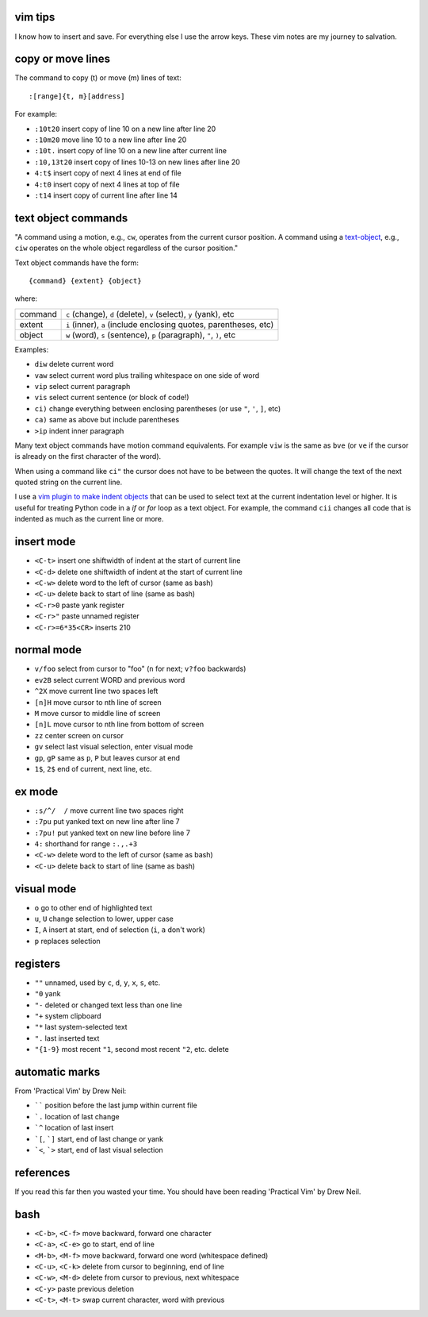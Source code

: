 ========
vim tips
========

I know how to insert and save. For everything else I use the arrow keys. These
vim notes are my journey to salvation.

==================
copy or move lines
==================

The command to copy (t) or move (m) lines of text::

    :[range]{t, m}[address]

For example:

- ``:10t20`` insert copy of line 10 on a new line after line 20
- ``:10m20`` move line 10 to a new line after line 20
- ``:10t.`` insert copy of line 10 on a new line after current line
- ``:10,13t20`` insert copy of lines 10-13 on new lines after line 20
- ``4:t$`` insert copy of next 4 lines at end of file
- ``4:t0`` insert copy of next 4 lines at top of file
- ``:t14`` insert copy of current line after line 14

====================
text object commands
====================

"A command using a motion, e.g., ``cw``, operates from the current cursor
position. A command using a text-object_, e.g., ``ciw`` operates on the whole
object regardless of the cursor position."

Text object commands have the form::

    {command} {extent} {object}

where:

========  ====================================================================
command   ``c`` (change), ``d`` (delete), ``v`` (select), ``y`` (yank), etc
extent    ``i`` (inner), ``a`` (include enclosing quotes, parentheses, etc)
object    ``w`` (word), ``s`` (sentence), ``p`` (paragraph), ``"``, ``)``, etc
========  ====================================================================

Examples:

- ``diw`` delete current word
- ``vaw`` select current word plus trailing whitespace on one side of word
- ``vip`` select current paragraph
- ``vis`` select current sentence (or block of code!)
- ``ci)`` change everything between enclosing parentheses (or use ``"``, ``'``, ``]``, etc)
- ``ca)`` same as above but include parentheses
- ``>ip`` indent inner paragraph

Many text object commands have motion command equivalents. For example ``viw``
is the same as ``bve`` (or ``ve`` if the cursor is already on the first
character of the word).

When using a command like ``ci"`` the cursor does not have to be between the
quotes. It will change the text of the next quoted string on the current line.

I use a `vim plugin to make indent objects`_ that can be used to select text at
the current indentation level or higher. It is useful for treating Python code
in a `if` or `for` loop as a text object. For example, the command ``cii``
changes all code that is indented as much as the current line or more.

===========
insert mode
===========

- ``<C-t>`` insert one shiftwidth of indent at the start of current line
- ``<C-d>`` delete one shiftwidth of indent at the start of current line
- ``<C-w>`` delete word to the left of cursor (same as bash)
- ``<C-u>`` delete back to start of line (same as bash)
- ``<C-r>0`` paste yank register
- ``<C-r>"`` paste unnamed register
- ``<C-r>=6*35<CR>`` inserts 210

===========
normal mode
===========

- ``v/foo`` select from cursor to "foo" (``n`` for next; ``v?foo`` backwards)
- ``ev2B`` select current WORD and previous word
- ``^2X`` move current line two spaces left
- ``[n]H`` move cursor to nth line of screen
- ``M`` move cursor to middle line of screen
- ``[n]L`` move cursor to nth line from bottom of screen
- ``zz`` center screen on cursor
- ``gv`` select last visual selection, enter visual mode
- ``gp``, ``gP`` same as ``p``, ``P`` but leaves cursor at end
- ``1$``, ``2$`` end of current, next line, etc.

=======
ex mode
=======

- ``:s/^/  /`` move current line two spaces right
- ``:7pu`` put yanked text on new line after line 7
- ``:7pu!`` put yanked text on new line before line 7
- ``4:`` shorthand for range ``:.,.+3``
- ``<C-w>`` delete word to the left of cursor (same as bash)
- ``<C-u>`` delete back to start of line (same as bash)

===========
visual mode
===========

- ``o`` go to other end of highlighted text
- ``u``, ``U`` change selection to lower, upper case
- ``I``, ``A`` insert at start, end of selection (``i``, ``a`` don't work)
- ``p`` replaces selection

=========
registers
=========

- ``""`` unnamed, used by ``c``, ``d``, ``y``, ``x``, ``s``, etc.
- ``"0`` yank
- ``"-`` deleted or changed text less than one line
- ``"+`` system clipboard
- ``"*`` last system-selected text
- ``".`` last inserted text
- ``"{1-9}`` most recent ``"1``, second most recent ``"2``, etc. delete

===============
automatic marks
===============

From 'Practical Vim' by Drew Neil:

- `````` position before the last jump within current file
- ```.`` location of last change
- ```^`` location of last insert
- ```[``, ```]`` start, end of last change or yank
- ```<``, ```>`` start, end of last visual selection

==========
references
==========

If you read this far then you wasted your time. You should have been reading
'Practical Vim' by Drew Neil.

.. _text-object: http://blog.carbonfive.com/2011/10/17/vim-text-objects-the-definitive-guide
.. _`vim plugin to make indent objects`: https://github.com/michaeljsmith/vim-indent-object

====
bash
====

- ``<C-b>``, ``<C-f>`` move backward, forward one character
- ``<C-a>``, ``<C-e>`` go to start, end of line
- ``<M-b>``, ``<M-f>`` move backward, forward one word (whitespace defined)
- ``<C-u>``, ``<C-k>`` delete from cursor to beginning, end of line
- ``<C-w>``, ``<M-d>`` delete from cursor to previous, next whitespace
- ``<C-y>`` paste previous deletion
- ``<C-t>``, ``<M-t>`` swap current character, word with previous
